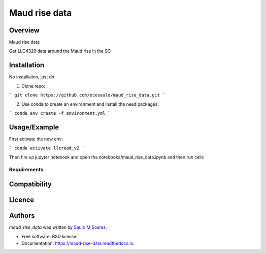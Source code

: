Maud rise data
==============

.. image:: https://img.shields.io/pypi/v/maud_rise_data.svg
        :target: https://pypi.python.org/pypi/maud_rise_data
        :alt: Latest PyPI version

.. image:: https://img.shields.io/travis/ocesaulo/maud_rise_data.svg
        :target: https://travis-ci.org/ocesaulo/maud_rise_data
        :alt: Latest Travis CI build status

.. image:: https://readthedocs.org/projects/maud-rise-data/badge/?version=latest
        :target: https://maud-rise-data.readthedocs.io/en/latest/?badge=latest
        :alt: Documentation Status

Overview
--------

Maud rise data

Get LLC4320 data around the Maud rise in the SO

Installation
------------

No installation, just do:

1. Clone repo:

```
git clone https://github.com/ocesaulo/maud_rise_data.git
```

2. Use conda to create an environment and install the need packages:

```
conda env create -f environment.yml
```

Usage/Example
-----

First activate the new env:

```
conda activate llcread_v2
```

Then fire up jupyter notebook and
open the notebooks/maud_rise_data.ipynb and then run cells

Requirements
^^^^^^^^^^^^

Compatibility
-------------

Licence
-------

Authors
-------

`maud_rise_data` was written by `Saulo M Soares <ocesaulo@gmail.com>`_.


* Free software: BSD license
* Documentation: https://maud-rise-data.readthedocs.io.


